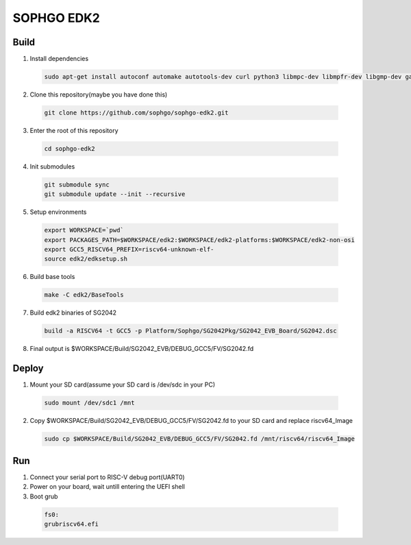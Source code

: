 SOPHGO EDK2
###########

Build
=====

1. Install dependencies

.. highlights::

    .. code:: sh

        sudo apt-get install autoconf automake autotools-dev curl python3 libmpc-dev libmpfr-dev libgmp-dev gawk build-essential bison flex texinfo gperf libtool patchutils bc zlib1g-dev libexpat-dev ninja-build uuid-dev gcc-riscv64-unknown-elf

2. Clone this repository(maybe you have done this)

.. highlights::

    .. code:: sh

        git clone https://github.com/sophgo/sophgo-edk2.git

3. Enter the root of this repository

.. highlights::

    .. code:: sh

        cd sophgo-edk2

4. Init submodules

.. highlights::

    .. code:: sh

        git submodule sync
        git submodule update --init --recursive

5. Setup environments

.. highlights::

    .. code:: sh

        export WORKSPACE=`pwd`
        export PACKAGES_PATH=$WORKSPACE/edk2:$WORKSPACE/edk2-platforms:$WORKSPACE/edk2-non-osi
        export GCC5_RISCV64_PREFIX=riscv64-unknown-elf-
        source edk2/edksetup.sh

6. Build base tools

.. highlights::

    .. code:: sh

        make -C edk2/BaseTools

7. Build edk2 binaries of SG2042

.. highlights::

    .. code:: sh

        build -a RISCV64 -t GCC5 -p Platform/Sophgo/SG2042Pkg/SG2042_EVB_Board/SG2042.dsc

8. Final output is $WORKSPACE/Build/SG2042_EVB/DEBUG_GCC5/FV/SG2042.fd

Deploy
======

1. Mount your SD card(assume your SD card is /dev/sdc in your PC)

.. highlights::

    .. code:: sh

        sudo mount /dev/sdc1 /mnt

2. Copy $WORKSPACE/Build/SG2042_EVB/DEBUG_GCC5/FV/SG2042.fd to your SD card and replace riscv64_Image

.. highlights::

    .. code:: sh

        sudo cp $WORKSPACE/Build/SG2042_EVB/DEBUG_GCC5/FV/SG2042.fd /mnt/riscv64/riscv64_Image

Run
===

1. Connect your serial port to RISC-V debug port(UART0)

2. Power on your board, wait untill entering the UEFI shell

3. Boot grub

.. highlights::

    .. code:: sh

        fs0:
        grubriscv64.efi
